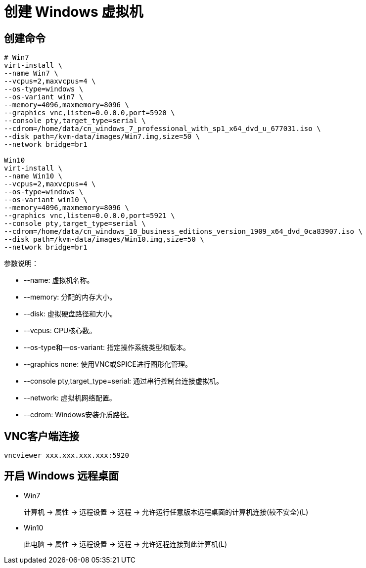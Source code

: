 = 创建 Windows 虚拟机

== 创建命令
[source,bash]
----
# Win7
virt-install \
--name Win7 \
--vcpus=2,maxvcpus=4 \
--os-type=windows \
--os-variant win7 \
--memory=4096,maxmemory=8096 \
--graphics vnc,listen=0.0.0.0,port=5920 \
--console pty,target_type=serial \
--cdrom=/home/data/cn_windows_7_professional_with_sp1_x64_dvd_u_677031.iso \
--disk path=/kvm-data/images/Win7.img,size=50 \
--network bridge=br1

Win10
virt-install \
--name Win10 \
--vcpus=2,maxvcpus=4 \
--os-type=windows \
--os-variant win10 \
--memory=4096,maxmemory=8096 \
--graphics vnc,listen=0.0.0.0,port=5921 \
--console pty,target_type=serial \
--cdrom=/home/data/cn_windows_10_business_editions_version_1909_x64_dvd_0ca83907.iso \
--disk path=/kvm-data/images/Win10.img,size=50 \
--network bridge=br1
----

参数说明：

* --name: 虚拟机名称。
* --memory: 分配的内存大小。
* --disk: 虚拟硬盘路径和大小。
* --vcpus: CPU核心数。
* --os-type和--os-variant: 指定操作系统类型和版本。
* --graphics none: 使用VNC或SPICE进行图形化管理。
* --console pty,target_type=serial: 通过串行控制台连接虚拟机。
* --network: 虚拟机网络配置。
* --cdrom: Windows安装介质路径。

== VNC客户端连接
[source,bash]
----
vncviewer xxx.xxx.xxx.xxx:5920
----

== 开启 Windows 远程桌面
* Win7
+
计算机 -> 属性 -> 远程设置 -> 远程 -> 允许运行任意版本远程桌面的计算机连接(较不安全)(L)
* Win10
+
此电脑 -> 属性 -> 远程设置 -> 远程 -> 允许远程连接到此计算机(L)
